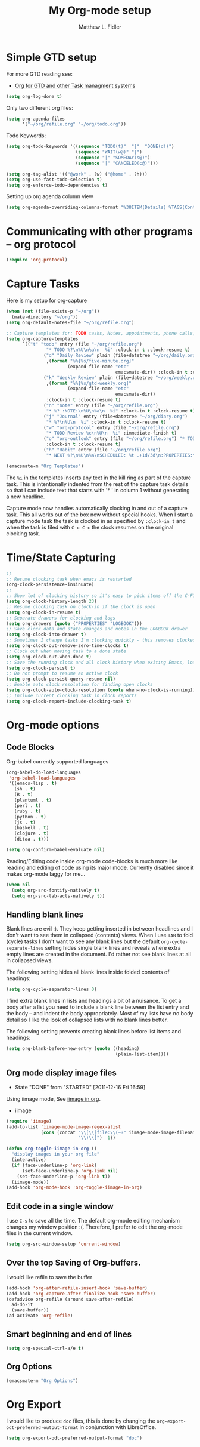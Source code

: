 #+TITLE: My Org-mode setup
#+AUTHOR: Matthew L. Fidler
* Simple GTD setup
For more GTD reading see:
- [[http://orgmode.org/worg/org-gtd-etc.html][Org for GTD and other Task managment systems]]

#+BEGIN_SRC emacs-lisp
  (setq org-log-done t)
#+END_SRC

Only two different org files:
#+BEGIN_SRC emacs-lisp
  (setq org-agenda-files
        '("~/org/refile.org" "~/org/todo.org"))
#+END_SRC

Todo Keywords:

#+BEGIN_SRC emacs-lisp
  (setq org-todo-keywords '((sequence "TODO(t)"  "|"  "DONE(d!)")
                            (sequence "WAIT(w@)" "|")
                            (sequence "|" "SOMEDAY(s@)")
                            (sequence "|" "CANCELED(c@)")))
  
  (setq org-tag-alist '(("@work" . ?w) ("@home" . ?h)))
  (setq org-use-fast-todo-selection t)
  (setq org-enforce-todo-dependencies t)
#+END_SRC

Setting up org agenda column view

#+BEGIN_SRC emacs-lisp
  (setq org-agenda-overriding-columns-format "%38ITEM(Details) %TAGS(Context) %7TODO(To Do) %5Effort(Time){:} %6CLOCKSUM_T{Today}" )
#+END_SRC


* Communicating with other programs -- org protocol
#+BEGIN_SRC emacs-lisp
(require 'org-protocol)
#+END_SRC

* Capture Tasks
Here is my setup for org-capture

#+begin_src emacs-lisp :tangle yes
  (when (not (file-exists-p "~/org"))
    (make-directory "~/org"))
  (setq org-default-notes-file "~/org/refile.org")
  
  ;; Capture templates for: TODO tasks, Notes, appointments, phone calls, and org-protocol
  (setq org-capture-templates
        `(("t" "todo" entry (file "~/org/refile.org")
                 "* TODO %?\n%U\n%a\n  %i" :clock-in t :clock-resume t)
                ("d" "Daily Review" plain (file+datetree "~/org/daily.org")
                 ,(format "%%[%s/five-minute.org]"
                         (expand-file-name "etc"
                                           emacsmate-dir)) :clock-in t :clock-resume t)
                ("k" "Weekly Review" plain (file+datetree "~/org/weekly.org")
                 ,(format "%%[%s/gtd-weekly.org]"
                         (expand-file-name "etc"
                                           emacsmate-dir))
                 :clock-in t :clock-resume t)
                ("n" "note" entry (file "~/org/refile.org")
                 "* %? :NOTE:\n%U\n%a\n  %i" :clock-in t :clock-resume t)
                ("j" "Journal" entry (file+datetree "~/org/diary.org")
                 "* %?\n%U\n  %i" :clock-in t :clock-resume t)
                ("w" "org-protocol" entry (file "~/org/refile.org")
                 "* TODO Review %c\n%U\n  %i" :immediate-finish t)
                ("o" "org-outlook" entry (file "~/org/refile.org") "* TODO Email %c %?\n  %i\n %U"
                 :clock-in t :clock-resume t)
                ("h" "Habit" entry (file "~/org/refile.org")
                 "* NEXT %?\n%U\n%a\nSCHEDULED: %t .+1d/3d\n:PROPERTIES:\n:STYLE: habit\n:REPEAT_TO_STATE: NEXT\n:END:\n  %i")))
  
  (emacsmate-m "Org Templates")
  
#+end_src

The =%i= in the templates inserts any text in the kill ring as part of
the capture task.  This is intentionally indented from the rest of the
capture task details so that I can include text that starts with '* '
in column 1 without generating a new headline.

Capture mode now handles automatically clocking in and out of a
capture task.  This all works out of the box now without special hooks.
When I start a capture mode task the task is clocked in as specified
by =:clock-in t= and when the task is filed with =C-c C-c= the clock 
resumes on the original clocking task.

* Time/State Capturing
#+BEGIN_SRC emacs-lisp
  ;;
  ;; Resume clocking task when emacs is restarted
  (org-clock-persistence-insinuate)
  ;;
  ;; Show lot of clocking history so it's easy to pick items off the C-F11 list
  (setq org-clock-history-length 23)
  ;; Resume clocking task on clock-in if the clock is open
  (setq org-clock-in-resume t)
  ;; Separate drawers for clocking and logs
  (setq org-drawers (quote ("PROPERTIES" "LOGBOOK")))
  ;; Save clock data and state changes and notes in the LOGBOOK drawer
  (setq org-clock-into-drawer t)
  ;; Sometimes I change tasks I'm clocking quickly - this removes clocked tasks with 0:00 duration
  (setq org-clock-out-remove-zero-time-clocks t)
  ;; Clock out when moving task to a done state
  (setq org-clock-out-when-done t)
  ;; Save the running clock and all clock history when exiting Emacs, load it on startup
  (setq org-clock-persist t)
  ;; Do not prompt to resume an active clock
  (setq org-clock-persist-query-resume nil)
  ;; Enable auto clock resolution for finding open clocks
  (setq org-clock-auto-clock-resolution (quote when-no-clock-is-running))
  ;; Include current clocking task in clock reports
  (setq org-clock-report-include-clocking-task t)
  
#+END_SRC

* Org-mode options
** Code Blocks
Org-babel currently supported languages
#+BEGIN_SRC emacs-lisp
  (org-babel-do-load-languages
   'org-babel-load-languages
   '((emacs-lisp . t)
     (sh . t)
     (R . t)
     (plantuml . t)
     (perl . t)
     (ruby . t)
     (python . t)
     (js . t)
     (haskell . t)
     (clojure . t)
     (ditaa . t)))
  
  (setq org-confirm-babel-evaluate nil)
  
#+END_SRC

Reading/Editing code inside org-mode code-blocks is much more like
reading and editing of code using its major mode.  Currently disabled
since it makes org-mode laggy for me...

#+BEGIN_SRC emacs-lisp
  (when nil
    (setq org-src-fontify-natively t)
    (setq org-src-tab-acts-natively t))
#+END_SRC

** Handling blank lines

Blank lines are evil :).  They keep getting inserted in between
headlines and I don't want to see them in collapsed (contents) views.
When I use =TAB= to fold (cycle) tasks I don't want to see any blank
lines but the default =org-cycle-separate-lines= setting hides single
blank lines and reveals where extra empty lines are created in the
document.  I'd rather not see blank lines at all in collapsed views.

The following setting hides all blank lines inside folded contents of
headings:

#+begin_src emacs-lisp :tangle yes
  (setq org-cycle-separator-lines 0)
#+end_src

I find extra blank lines in lists and headings a bit of a nuisance.
To get a body after a list you need to include a blank line between
the list entry and the body -- and indent the body appropriately.
Most of my lists have no body detail so I like the look of collapsed
lists with no blank lines better.

The following setting prevents creating blank lines before list items
and headings:

#+begin_src emacs-lisp :tangle yes
  (setq org-blank-before-new-entry (quote ((heading)
                                           (plain-list-item))))
#+end_src
** Org mode display image files
CLOSED: [2011-12-16 Fri 16:59]
- State "DONE"       from "STARTED"    [2011-12-16 Fri 16:59]
:LOGBOOK:
CLOCK: [2011-12-16 Fri 16:58]--[2011-12-16 Fri 16:59] =>  0:01
CLOCK: [2011-12-16 Fri 16:45]--[2011-12-16 Fri 16:58] =>  0:13
:END:
Using iimage mode, See [[http://orgmode.org/worg/org-configs/org-config-examples.html#sec-2-2][iimage in org]].
- iimage 
#+BEGIN_SRC emacs-lisp
  (require 'iimage)
  (add-to-list 'iimage-mode-image-regex-alist
               (cons (concat "\\[\\[file:\\(~?" iimage-mode-image-filename-regex
                             "\\)\\]")  1))
  
  (defun org-toggle-iimage-in-org ()
    "display images in your org file"
    (interactive)
    (if (face-underline-p 'org-link)
        (set-face-underline-p 'org-link nil)
      (set-face-underline-p 'org-link t))
    (iimage-mode))
  (add-hook 'org-mode-hook 'org-toggle-iimage-in-org)
  
#+END_SRC


** Edit code in a single window
I use =C-s= to save all the time.  The default org-mode editing
mechanism changes my window position :(.  Therefore, I prefer to edit
the org-mode files in the current window.
#+BEGIN_SRC emacs-lisp
  (setq org-src-window-setup 'current-window)
  
#+END_SRC

** Over the top Saving of Org-buffers.
   I would like refile to save the buffer
#+BEGIN_SRC emacs-lisp
(add-hook 'org-after-refile-insert-hook 'save-buffer)
(add-hook 'org-capture-after-finalize-hook 'save-buffer)
(defadvice org-refile (around save-after-refile)
  ad-do-it
  (save-buffer))
(ad-activate 'org-refile)
#+END_SRC


** Smart beginning and end of lines
#+BEGIN_SRC emacs-lisp
  (setq org-special-ctrl-a/e t)
#+END_SRC

** Org Options
#+BEGIN_SRC emacs-lisp
  (emacsmate-m "Org Options") 
#+END_SRC
 


* Org Export
I would like to produce =doc= files, this is done by changing the
=org-export-odt-preferred-output-format= in conjunction with
LibreOffice.

#+BEGIN_SRC emacs-lisp
  (setq org-export-odt-preferred-output-format "doc")
#+END_SRC
